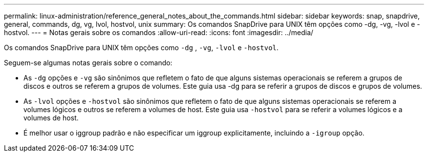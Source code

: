 ---
permalink: linux-administration/reference_general_notes_about_the_commands.html 
sidebar: sidebar 
keywords: snap, snapdrive, general, commands, dg, vg, lvol, hostvol, unix 
summary: Os comandos SnapDrive para UNIX têm opções como -dg, -vg, -lvol e -hostvol. 
---
= Notas gerais sobre os comandos
:allow-uri-read: 
:icons: font
:imagesdir: ../media/


[role="lead"]
Os comandos SnapDrive para UNIX têm opções como `-dg` , `-vg`, `-lvol` e `-hostvol`.

Seguem-se algumas notas gerais sobre o comando:

* As `-dg` opções e `-vg` são sinônimos que refletem o fato de que alguns sistemas operacionais se referem a grupos de discos e outros se referem a grupos de volumes. Este guia usa -dg para se referir a grupos de discos e grupos de volumes.
* As `-lvol` opções e `-hostvol` são sinônimos que refletem o fato de que alguns sistemas operacionais se referem a volumes lógicos e outros se referem a volumes de host. Este guia usa `-hostvol` para se referir a volumes lógicos e a volumes de host.
* É melhor usar o iggroup padrão e não especificar um iggroup explicitamente, incluindo a `-igroup` opção.

